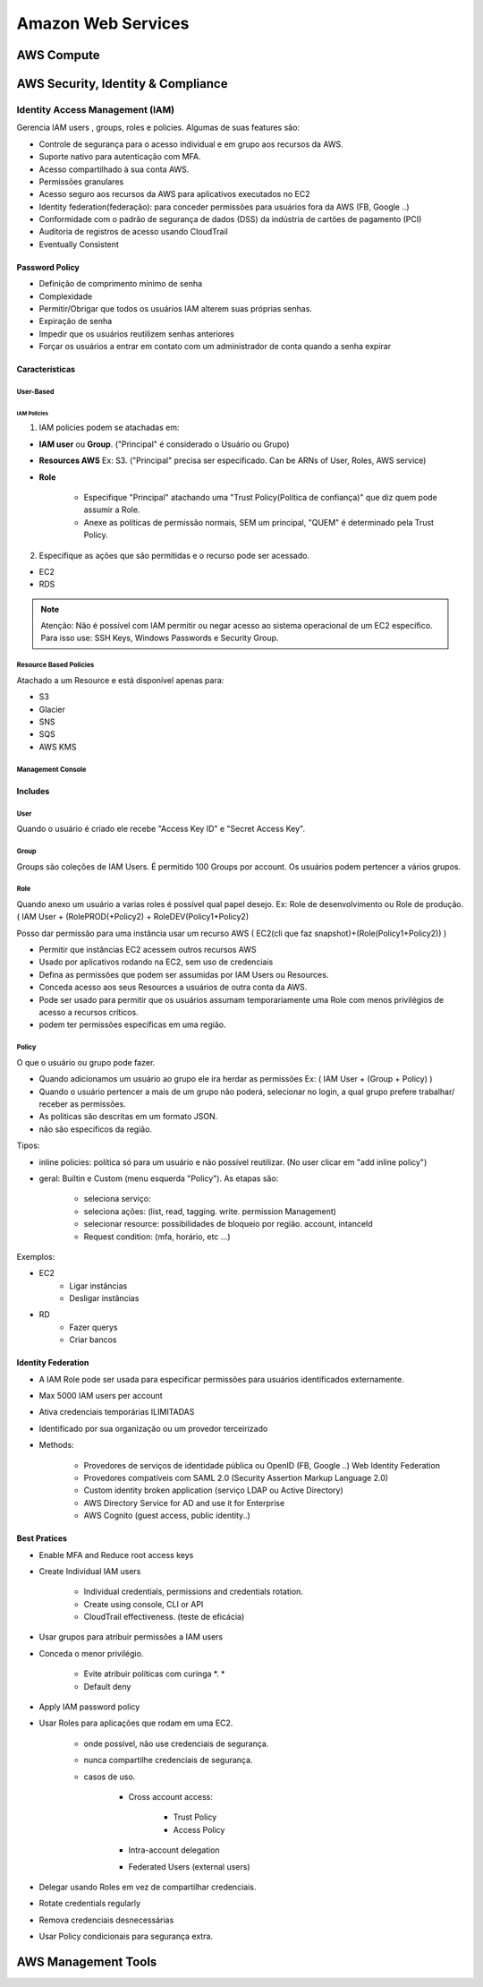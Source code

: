 ############################
Amazon Web Services
############################


AWS Compute
*************

AWS Security, Identity & Compliance
**************************************

Identity Access Management (IAM)
====================================

Gerencia IAM users , groups, roles e policies.
Algumas de suas features são:

* Controle de segurança para o acesso individual e em grupo aos recursos da AWS.
* Suporte nativo para autenticação com MFA.
* Acesso compartilhado à sua conta AWS.
* Permissões granulares
* Acesso seguro aos recursos da AWS para aplicativos executados no EC2
* Identity federation(federação): para conceder permissões para usuários fora da AWS (FB, Google ..)
* Conformidade com o padrão de segurança de dados (DSS) da indústria de cartões de pagamento (PCI)
* Auditoria de registros de acesso usando CloudTrail
* Eventually Consistent

Password Policy
------------------------

* Definição de comprimento mínimo de senha
* Complexidade
* Permitir/Obrigar que todos os usuários IAM alterem suas próprias senhas.
* Expiração de senha
* Impedir que os usuários reutilizem senhas anteriores
* Forçar os usuários a entrar em contato com um administrador de conta quando a senha expirar


Características
------------------------

User-Based
^^^^^^^^^^^^^^

IAM Policies
""""""""""""""

1. IAM policies podem se atachadas em:

* **IAM user** ou **Group**. ("Principal" é considerado o Usuário ou Grupo)
* **Resources AWS** Ex: S3. ("Principal" precisa ser especificado. Can be ARNs of User, Roles, AWS service)
* **Role**

    * Especifique "Principal" atachando uma "Trust Policy(Política de confiança)" que diz quem pode assumir a Role.
    * Anexe as políticas de permissão normais, SEM um principal, "QUEM" é determinado pela Trust Policy.

2. Especifique as ações que são permitidas e o recurso pode ser acessado.

* EC2
* RDS

.. note:: Atenção: Não é possível com IAM permitir ou negar acesso ao sistema operacional de um EC2 específico. Para isso use: SSH Keys, Windows Passwords e Security Group.


Resource Based Policies
^^^^^^^^^^^^^^^^^^^^^^^^^^^^

Atachado a um Resource e está disponível apenas para:

* S3
* Glacier
* SNS
* SQS
* AWS KMS

Management Console
^^^^^^^^^^^^^^^^^^^^^^^^^^^^

Includes
------------------------

User
^^^^^^^^^^^^^^^

Quando o usuário é criado ele recebe "Access Key ID" e "Secret Access Key".

Group
^^^^^^^^^^^^^^^

Groups são coleções de IAM Users.
É permitido 100 Groups por account.
Os usuários podem pertencer a vários grupos.


Role
^^^^^^^^^^^^^^^

Quando anexo um usuário a varias roles é possível qual papel desejo. Ex: Role de desenvolvimento ou Role de produção.
( IAM User + (RolePROD(+Policy2) + RoleDEV(Policy1+Policy2)

Posso dar permissão para uma instância usar um recurso AWS
( EC2(cli que faz snapshot)+(Role(Policy1+Policy2)) )


* Permitir que instâncias EC2 acessem outros recursos AWS
* Usado por aplicativos rodando na EC2, sem uso de credenciais
* Defina as permissões que podem ser assumidas por IAM Users ou Resources.
* Conceda acesso aos seus Resources a usuários de outra conta da AWS.
* Pode ser usado para permitir que os usuários assumam temporariamente uma Role com menos privilégios de acesso a recursos críticos.
* podem ter permissões específicas em uma região.

Policy
^^^^^^^^^^^^^^^

O que o usuário ou grupo pode fazer.

* Quando adicionamos um usuário ao grupo ele ira herdar as permissões Ex: ( IAM User + (Group + Policy) )
* Quando o usuário pertencer a mais de um grupo não poderá, selecionar no login, a qual grupo prefere trabalhar/ receber as permissões.
* As politicas são descritas em um formato JSON.
* não são específicos da região.

Tipos:

* inline policies: política só para um usuário e não possível reutilizar. (No user clicar em "add inline policy")
* geral: Builtin e Custom (menu esquerda "Policy"). As etapas são:

    * seleciona serviço:
    * seleciona ações: (list, read, tagging. write. permission Management)
    * selecionar resource:  possibilidades de bloqueio por região. account, intanceId
    * Request condition: (mfa, horário, etc ...)

Exemplos:

* EC2
    * Ligar instâncias
    * Desligar instâncias
* RD
    * Fazer querys
    * Criar bancos

Identity Federation
------------------------

* A IAM Role pode ser usada para especificar permissões para usuários identificados externamente.
* Max 5000 IAM users per account
* Ativa credenciais temporárias ILIMITADAS
* Identificado por sua organização ou um provedor terceirizado
* Methods:

    * Provedores de serviços de identidade pública ou OpenID (FB, Google ..) Web Identity Federation
    * Provedores compatíveis com SAML 2.0 (Security Assertion Markup Language 2.0)
    * Custom identity broken application (serviço LDAP ou Active Directory)
    * AWS Directory Service for AD and use it for Enterprise
    * AWS Cognito (guest access, public identity..)


Best Pratices
------------------------

* Enable MFA and Reduce root access keys
* Create Individual IAM users

    * Individual credentials, permissions and credentials rotation.
    * Create using console, CLI or API
    * CloudTrail effectiveness. (teste de eficácia)

* Usar grupos para atribuir permissões a IAM users
* Conceda o menor privilégio.

    * Evite atribuir políticas com curinga *. *
    * Default deny

* Apply IAM password policy
* Usar Roles para aplicações que rodam em uma EC2.

    * onde possível, não use credenciais de segurança.
    * nunca compartilhe credenciais de segurança.
    * casos de uso.

        * Cross account access:

            *  Trust Policy
            *  Access Policy

        * Intra-account delegation
        * Federated Users (external users)

* Delegar usando Roles em vez de compartilhar credenciais.
* Rotate credentials regularly
* Remova credenciais desnecessárias
* Usar Policy condicionais para segurança extra.



AWS Management Tools
**************************************

